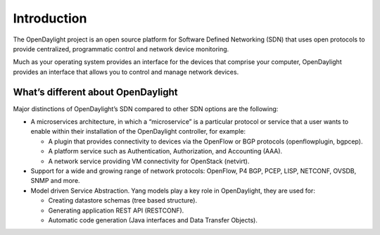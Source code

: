 ************
Introduction
************

The OpenDaylight project is an open source platform for Software Defined
Networking (SDN) that uses open protocols to provide centralized, programmatic
control and network device monitoring.

Much as your operating system provides an interface for the devices that
comprise your computer, OpenDaylight provides an interface that allows you to
control and manage network devices.

What’s different about OpenDaylight
===================================

Major distinctions of OpenDaylight’s SDN compared to other SDN options are
the following:

* A microservices architecture, in which a “microservice” is a particular
  protocol or service that a user wants to enable within their installation of
  the OpenDaylight controller, for example:

  * A plugin that provides connectivity to devices via the OpenFlow or BGP
    protocols (openflowplugin, bgpcep).
  * A platform service such as Authentication, Authorization, and Accounting
    (AAA).
  * A network service providing VM connectivity for OpenStack (netvirt).

* Support for a wide and growing range of network protocols: OpenFlow, P4
  BGP, PCEP, LISP, NETCONF, OVSDB, SNMP and more.

* Model driven Service Abstraction. Yang models play a key role in OpenDaylight,
  they are used for:

  * Creating datastore schemas (tree based structure).
  * Generating application REST API (RESTCONF).
  * Automatic code generation (Java interfaces and Data Transfer Objects).
